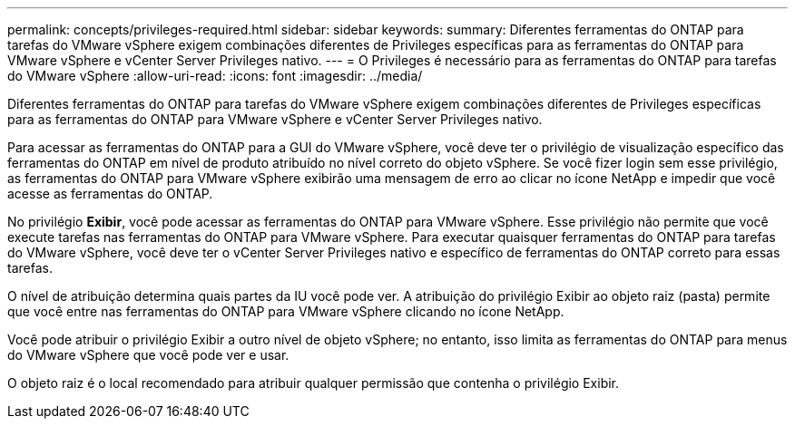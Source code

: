 ---
permalink: concepts/privileges-required.html 
sidebar: sidebar 
keywords:  
summary: Diferentes ferramentas do ONTAP para tarefas do VMware vSphere exigem combinações diferentes de Privileges específicas para as ferramentas do ONTAP para VMware vSphere e vCenter Server Privileges nativo. 
---
= O Privileges é necessário para as ferramentas do ONTAP para tarefas do VMware vSphere
:allow-uri-read: 
:icons: font
:imagesdir: ../media/


[role="lead"]
Diferentes ferramentas do ONTAP para tarefas do VMware vSphere exigem combinações diferentes de Privileges específicas para as ferramentas do ONTAP para VMware vSphere e vCenter Server Privileges nativo.

Para acessar as ferramentas do ONTAP para a GUI do VMware vSphere, você deve ter o privilégio de visualização específico das ferramentas do ONTAP em nível de produto atribuído no nível correto do objeto vSphere. Se você fizer login sem esse privilégio, as ferramentas do ONTAP para VMware vSphere exibirão uma mensagem de erro ao clicar no ícone NetApp e impedir que você acesse as ferramentas do ONTAP.

No privilégio *Exibir*, você pode acessar as ferramentas do ONTAP para VMware vSphere. Esse privilégio não permite que você execute tarefas nas ferramentas do ONTAP para VMware vSphere. Para executar quaisquer ferramentas do ONTAP para tarefas do VMware vSphere, você deve ter o vCenter Server Privileges nativo e específico de ferramentas do ONTAP correto para essas tarefas.

O nível de atribuição determina quais partes da IU você pode ver. A atribuição do privilégio Exibir ao objeto raiz (pasta) permite que você entre nas ferramentas do ONTAP para VMware vSphere clicando no ícone NetApp.

Você pode atribuir o privilégio Exibir a outro nível de objeto vSphere; no entanto, isso limita as ferramentas do ONTAP para menus do VMware vSphere que você pode ver e usar.

O objeto raiz é o local recomendado para atribuir qualquer permissão que contenha o privilégio Exibir.
